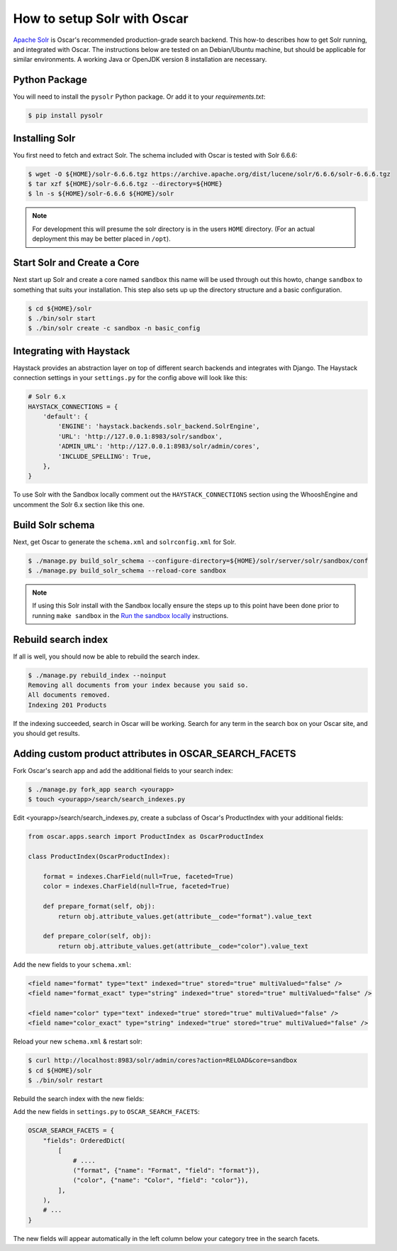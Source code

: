 .. spelling::

    Solr

============================
How to setup Solr with Oscar
============================

`Apache Solr`_ is Oscar's recommended production-grade search backend. This
how-to describes how to get Solr running, and integrated with Oscar. The
instructions below are tested on an Debian/Ubuntu machine, but should be applicable
for similar environments. A working Java or OpenJDK version 8 installation are
necessary.

.. _`Apache Solr`: https://lucene.apache.org/solr/

Python Package
==============

You will need to install the ``pysolr`` Python package. Or add it to your
`requirements.txt`:

.. code-block:: bash

    $ pip install pysolr

Installing Solr
===============

You first need to fetch and extract Solr. The schema included with Oscar
is tested with Solr 6.6.6:

.. code-block:: bash

    $ wget -O ${HOME}/solr-6.6.6.tgz https://archive.apache.org/dist/lucene/solr/6.6.6/solr-6.6.6.tgz
    $ tar xzf ${HOME}/solr-6.6.6.tgz --directory=${HOME}
    $ ln -s ${HOME}/solr-6.6.6 ${HOME}/solr

.. note::
    For development this will presume the solr directory is in
    the users ``HOME`` directory. (For an actual deployment this may be better
    placed in ``/opt``).

Start Solr and Create a Core
======================================

Next start up Solr and create a core named ``sandbox`` this name will be used
through out this howto, change ``sandbox`` to something that suits your installation.
This step also sets up up the directory structure and a basic configuration.

.. code-block:: bash

    $ cd ${HOME}/solr
    $ ./bin/solr start
    $ ./bin/solr create -c sandbox -n basic_config

Integrating with Haystack
=========================

Haystack provides an abstraction layer on top of different search backends and
integrates with Django. The Haystack connection settings in your
``settings.py`` for the config above will look like this:

.. code-block:: python

    # Solr 6.x
    HAYSTACK_CONNECTIONS = {
        'default': {
            'ENGINE': 'haystack.backends.solr_backend.SolrEngine',
            'URL': 'http://127.0.0.1:8983/solr/sandbox',
            'ADMIN_URL': 'http://127.0.0.1:8983/solr/admin/cores',
            'INCLUDE_SPELLING': True,
        },
    }

To use Solr with the Sandbox locally comment out the ``HAYSTACK_CONNECTIONS``
section using the WhooshEngine and uncomment the Solr 6.x section like this one.

Build Solr schema
=================

Next, get Oscar to generate the ``schema.xml`` and ``solrconfig.xml`` for Solr.

.. code-block:: bash

    $ ./manage.py build_solr_schema --configure-directory=${HOME}/solr/server/solr/sandbox/conf
    $ ./manage.py build_solr_schema --reload-core sandbox

.. note::
    If using this Solr install with the Sandbox locally ensure the steps up to
    this point have been done prior to running ``make sandbox`` in the
    `Run the sandbox locally <https://django-oscar.readthedocs.io/en/latest/internals/sandbox.html#run-the-sandbox-locally>`_
    instructions.

Rebuild search index
====================

If all is well, you should now be able to rebuild the search index.

.. code-block:: bash

    $ ./manage.py rebuild_index --noinput
    Removing all documents from your index because you said so.
    All documents removed.
    Indexing 201 Products

If the indexing succeeded, search in Oscar will be working. Search for any term
in the search box on your Oscar site, and you should get results.

Adding custom product attributes in OSCAR_SEARCH_FACETS
=======================================================

Fork Oscar's search app and add the additional fields to your search index:

.. code-block:: bash

    $ ./manage.py fork_app search <yourapp>
    $ touch <yourapp>/search/search_indexes.py

Edit <yourapp>/search/search_indexes.py, create a subclass of Oscar's
ProductIndex with your additional fields:

.. code-block:: python

    from oscar.apps.search import ProductIndex as OscarProductIndex

    class ProductIndex(OscarProductIndex):

        format = indexes.CharField(null=True, faceted=True)
        color = indexes.CharField(null=True, faceted=True)

        def prepare_format(self, obj):
            return obj.attribute_values.get(attribute__code="format").value_text

        def prepare_color(self, obj):
            return obj.attribute_values.get(attribute__code="color").value_text

Add the new fields to your ``schema.xml``:

.. code-block:: xml

    <field name="format" type="text" indexed="true" stored="true" multiValued="false" />
    <field name="format_exact" type="string" indexed="true" stored="true" multiValued="false" />

    <field name="color" type="text" indexed="true" stored="true" multiValued="false" />
    <field name="color_exact" type="string" indexed="true" stored="true" multiValued="false" />

Reload your new ``schema.xml`` & restart solr:

.. code-block:: bash

    $ curl http://localhost:8983/solr/admin/cores?action=RELOAD&core=sandbox
    $ cd ${HOME}/solr
    $ ./bin/solr restart

Rebuild the search index with the new fields:

.. code-block:: bash
    $ cd <path to your app>
    $ ./manage.py rebuild_index --noinput

Add the new fields in ``settings.py`` to ``OSCAR_SEARCH_FACETS``:

.. code-block:: python

    OSCAR_SEARCH_FACETS = {
        "fields": OrderedDict(
            [
                # ....
                ("format", {"name": "Format", "field": "format"}),
                ("color", {"name": "Color", "field": "color"}),
            ],
        ),
        # ...
    }

The new fields will appear automatically in the left column below your
category tree in the search facets.
